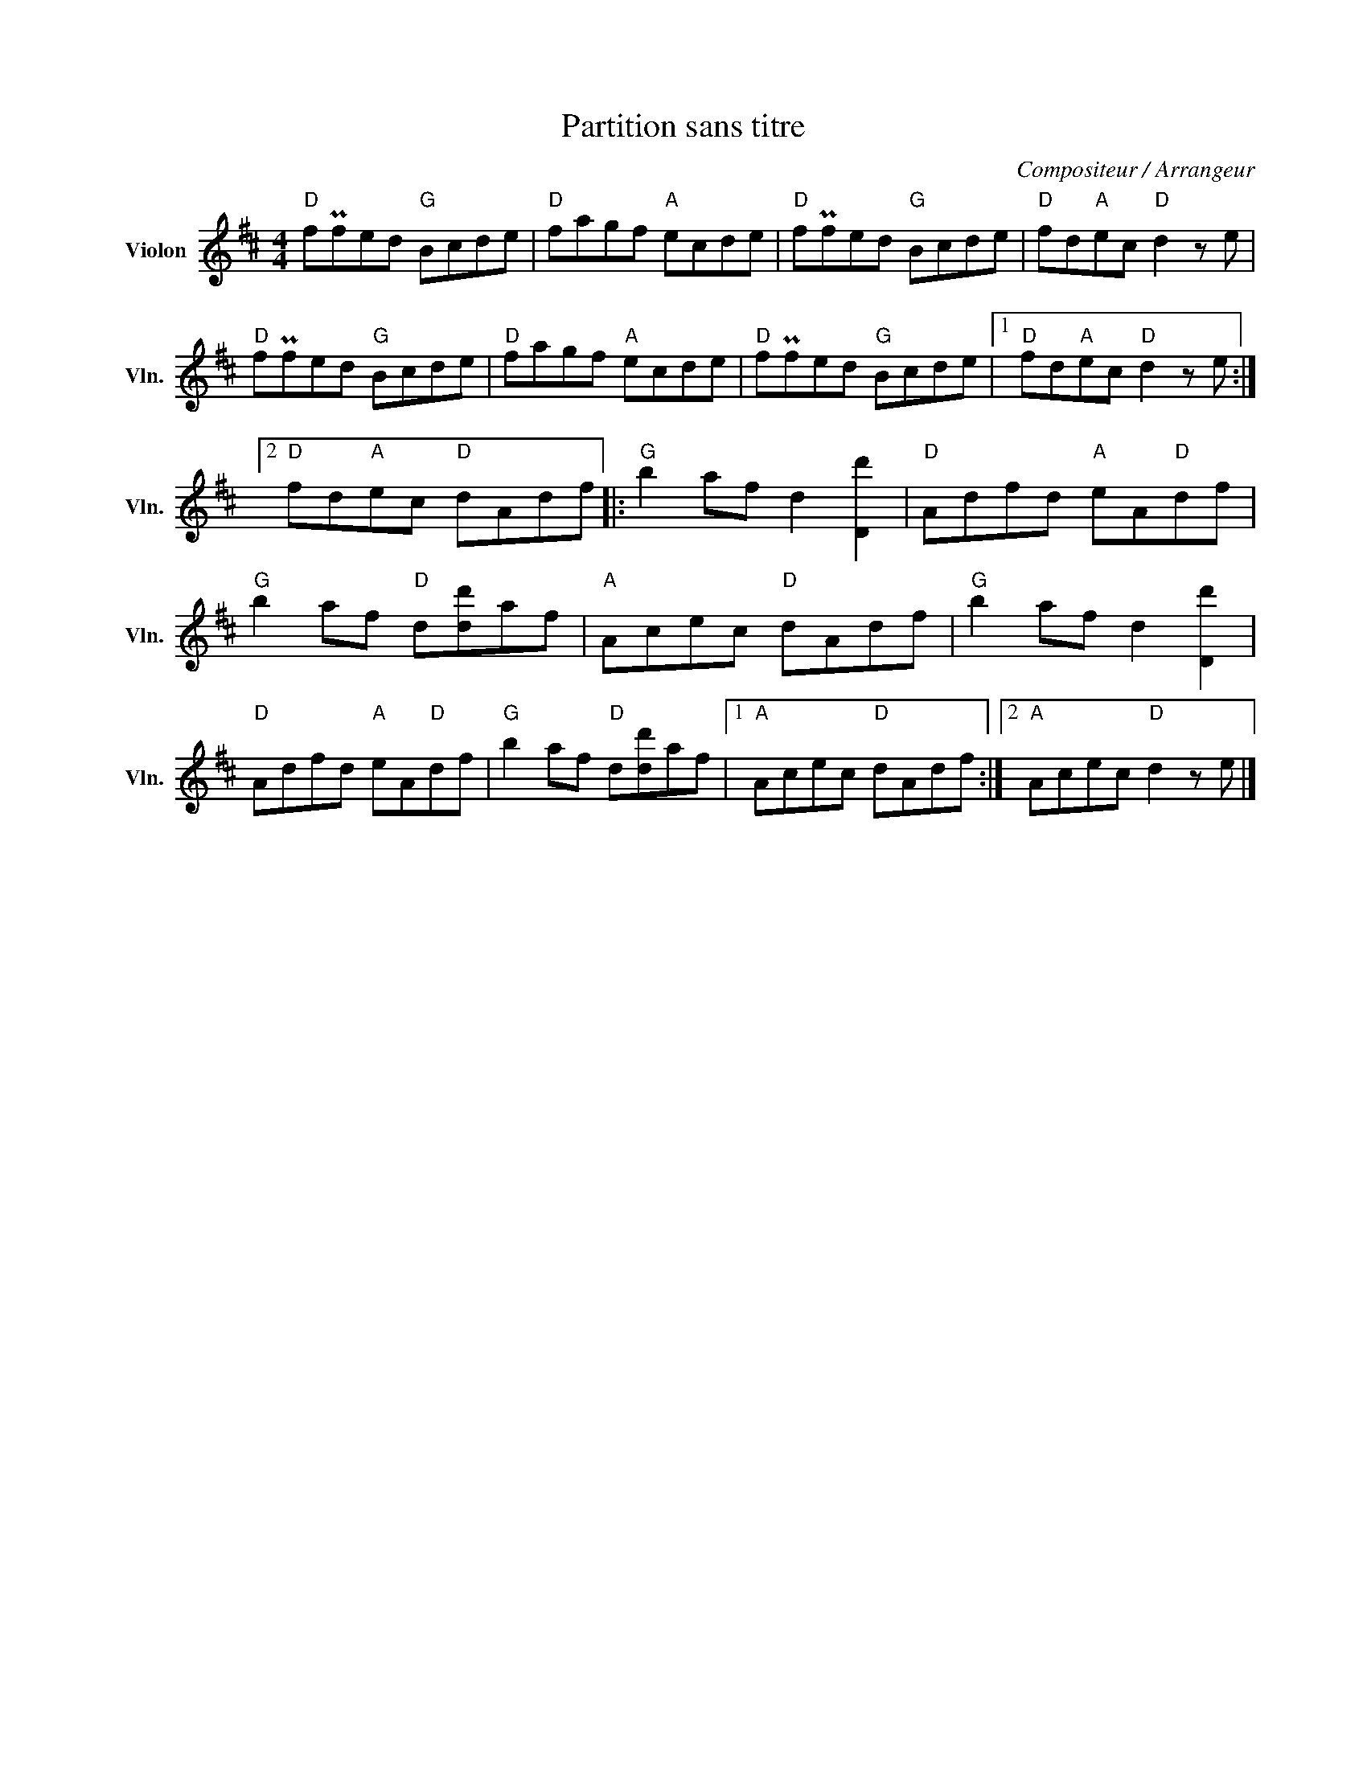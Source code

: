X:1
T:Partition sans titre
C:Compositeur / Arrangeur
L:1/8
M:4/4
I:linebreak $
K:D
V:1 treble nm="Violon" snm="Vln."
V:1
"D" fPfed"G" Bcde |"D" fagf"A" ecde |"D" fPfed"G" Bcde |"D" fd"A"ec"D" d2 z e |"D" fPfed"G" Bcde | %5
"D" fagf"A" ecde |"D" fPfed"G" Bcde |1"D" fd"A"ec"D" d2 z e :|2"D" fd"A"ec"D" dAdf |: %9
"G" b2 af d2 [Dd']2 |"D" Adfd"A" eA"D"df |"G" b2 af"D" d[dd']af |"A" Acec"D" dAdf | %13
"G" b2 af d2 [Dd']2 |"D" Adfd"A" eA"D"df |"G" b2 af"D" d[dd']af |1"A" Acec"D" dAdf :|2 %17
"A" Acec"D" d2 z e |] %18
